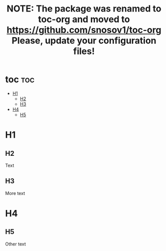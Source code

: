 #+TITLE: NOTE: The package was renamed to toc-org and moved to https://github.com/snosov1/toc-org Please, update your configuration files!

#+OPTIONS: num:t

* toc :toc:
:PROPERTIES:
:UNNUMBERED: t
:END:

 - [[#h1][H1]]
   - [[#h2][H2]]
   - [[#h3][H3]]
 - [[#h4][H4]]
   - [[#h5][H5]]

* H1
:PROPERTIES:
:CUSTOM_ID: h1
:END:

** H2
:PROPERTIES:
:CUSTOM_ID: h2
:END:
Text

** H3
:PROPERTIES:
:CUSTOM_ID: h3
:END:
More text

* H4
:PROPERTIES:
:CUSTOM_ID: h4
:END:

** H5
:PROPERTIES:
:CUSTOM_ID: h5
:END:
Other text
